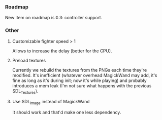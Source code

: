 *** Roadmap

New item on roadmap is 0.3: controller support.

*** Other
**** Customizable fighter speed > 1

Allows to increase the delay (better for the CPU).

**** Preload textures

Currently we rebuild the textures from the PNGs each time they're
modified.  It's inefficient (whatever overhead MagickWand may add,
it's fine as long as it's during init; now it's while playing) and
probably introduces a mem leak (I'm not sure what happens with the
previous SDL_Textures).

**** Use SDL_Image instead of MagickWand

It should work and that'd make one less dependency.
